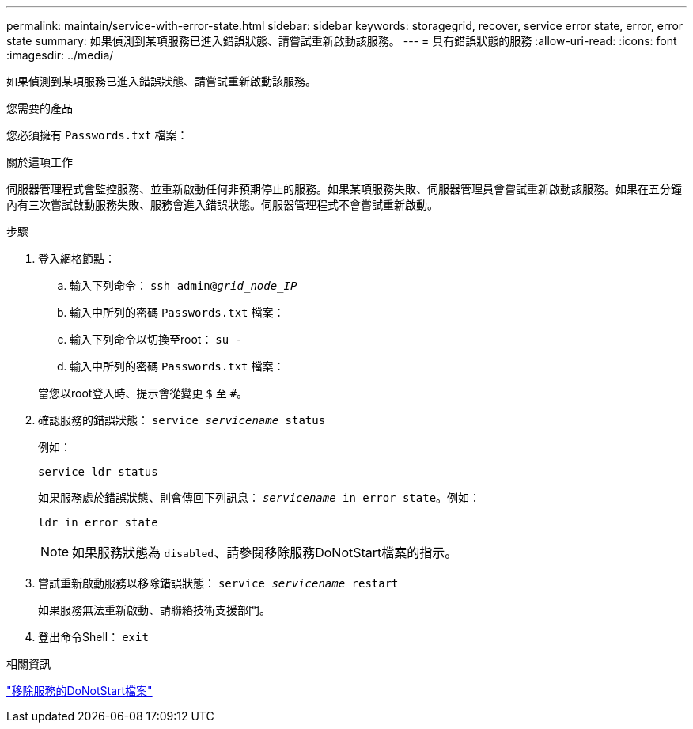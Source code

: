 ---
permalink: maintain/service-with-error-state.html 
sidebar: sidebar 
keywords: storagegrid, recover, service error state, error, error state 
summary: 如果偵測到某項服務已進入錯誤狀態、請嘗試重新啟動該服務。 
---
= 具有錯誤狀態的服務
:allow-uri-read: 
:icons: font
:imagesdir: ../media/


[role="lead"]
如果偵測到某項服務已進入錯誤狀態、請嘗試重新啟動該服務。

.您需要的產品
您必須擁有 `Passwords.txt` 檔案：

.關於這項工作
伺服器管理程式會監控服務、並重新啟動任何非預期停止的服務。如果某項服務失敗、伺服器管理員會嘗試重新啟動該服務。如果在五分鐘內有三次嘗試啟動服務失敗、服務會進入錯誤狀態。伺服器管理程式不會嘗試重新啟動。

.步驟
. 登入網格節點：
+
.. 輸入下列命令： `ssh admin@_grid_node_IP_`
.. 輸入中所列的密碼 `Passwords.txt` 檔案：
.. 輸入下列命令以切換至root： `su -`
.. 輸入中所列的密碼 `Passwords.txt` 檔案：


+
當您以root登入時、提示會從變更 `$` 至 `#`。

. 確認服務的錯誤狀態： `service _servicename_ status`
+
例如：

+
[listing]
----
service ldr status
----
+
如果服務處於錯誤狀態、則會傳回下列訊息： `_servicename_ in error state`。例如：

+
[listing]
----
ldr in error state
----
+

NOTE: 如果服務狀態為 `disabled`、請參閱移除服務DoNotStart檔案的指示。

. 嘗試重新啟動服務以移除錯誤狀態： `service _servicename_ restart`
+
如果服務無法重新啟動、請聯絡技術支援部門。

. 登出命令Shell： `exit`


.相關資訊
link:removing-donotstart-file-for-service.html["移除服務的DoNotStart檔案"]

